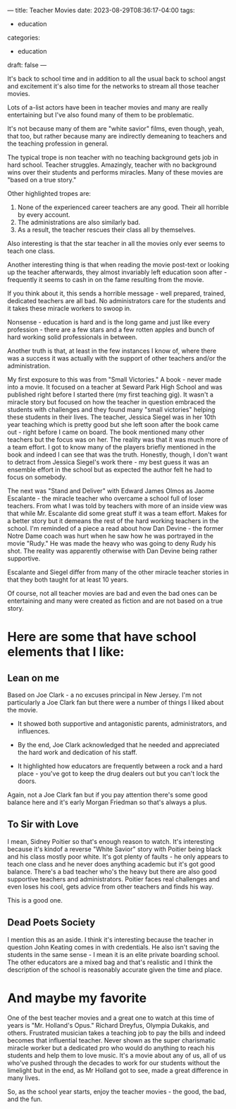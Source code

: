 ---
title: Teacher Movies
date: 2023-08-29T08:36:17-04:00
tags:
- education
categories:
- education
draft: false
--- 

It's back to school time and in addition to all the usual back to
school angst and excitement it's also time for the networks to stream
all those teacher movies.

Lots of a-list actors have been in teacher movies and many are really
entertaining but I've also found many of them to be problematic.

It's not because many of them are "white savior" films, even though,
yeah, that too, but rather because many are indirectly demeaning to
teachers and the teaching profession in general.

The typical trope is non teacher with no teaching background gets job
in hard school. Teacher struggles. Amazingly, teacher with no
background wins over their students and performs miracles. Many of
these movies are "based on a true story."

Other highlighted tropes are:

1. None of the experienced career teachers are any good. Their all
   horrible by every account.
2. The administrations are also similarly bad. 
3. As a result, the teacher rescues their class all by themselves.

Also interesting is that the star teacher in all the movies only ever
seems to teach one class.

Another interesting thing is that when reading the movie post-text or
looking up the teacher afterwards, they almost invariably left
education soon after - frequently it seems to cash in on the fame
resulting from the movie.

If you think about it, this sends a horrible message - well prepared,
trained, dedicated teachers are all bad. No administrators care for
the students and it takes these miracle workers to swoop in.

Nonsense - education is hard and is the long game and just like every
profession - there are a few stars and a few rotten apples and bunch
of hard working solid professionals in between.

Another truth is that, at least in the few instances I know of, where
there was a success it was actually with the support of other teachers
and/or the administration.

My first exposure to this was from "Small Victories." A book - never
made into a movie. It focused on a teacher at Seward Park High School
and was published right before I started there (my first teaching
gig). It wasn't a miracle story but focused on how the teacher in
question embraced the students with challenges and they found many
"small victories" helping these students in their lives. The teacher,
Jessica Siegel was in her 10th year teaching which is pretty good but
she left soon after the book came out - right before I came on
board. The book mentioned many other teachers but the focus was on
her. The reality was that it was much more of a team effort. I got to
know many of the players briefly mentioned in the book and indeed I
can see that was the truth. Honestly, though, I don't want to detract
from Jessica Siegel's work there - my best guess it was an ensemble
effort in the school but as expected the author felt he had to focus on
somebody.

The next was "Stand and Deliver" with Edward James Olmos as Jaome
Escalante - the miracle teacher who overcame a school full of
loser teachers. From what I was told by teachers with more of an
inside view was that while Mr. Escalante did some great stuff it was a
team effort. Makes for a better story but it demeans the rest of the
hard working teachers in the school. I'm reminded of a piece a read
about how Dan Devine - the former Notre Dame coach was hurt when he
saw how he was portrayed in the movie "Rudy." He was made the heavy
who was going to deny Rudy his shot. The reality was apparently
otherwise with Dan Devine being rather supportive.

Escalante and Siegel differ from many of the other miracle teacher
stories in that they both taught for at least 10 years. 

Of course, not all teacher movies are bad and even the bad ones can be
entertaining and many were created as fiction and are not based on a
true story.

* Here are some that have school elements that I like:

** Lean on me

Based on Joe Clark - a no excuses principal in New Jersey. I'm not
particularly a Joe Clark fan but there were a number of things I liked
about the movie.

- It showed both supportive and antagonistic parents, administrators,
  and influences.

- By the end, Joe Clark acknowledged that he needed and appreciated the
  hard work and dedication of his staff.

- It highlighted how educators are frequently between a rock and a
  hard place - you've got to keep the drug dealers out but you can't
  lock the doors.

Again, not a Joe Clark fan but if you pay attention there's some good
balance here and it's early Morgan Friedman so that's always a plus.

** To Sir with Love

I mean, Sidney Poitier so that's enough reason to watch. It's
interesting because it's kindof a reverse "White Savior" story with
Poitier being black and his class mostly poor white. It's got plenty
of faults - he only appears to teach one class and he never does
anything academic but it's got good balance. There's a bad teacher
who's the heavy but there are also good supportive teachers and
administrators. Poitier faces real challenges and even loses his cool,
gets advice from other teachers and finds his way.

This is a good one.

** Dead Poets Society

I mention this as an aside. I think it's interesting because the
teacher in question John Keating comes in with credentials. He also
isn't saving the students in the same sense - I mean it is an elite
private boarding school. The other educators are a mixed bag and
that's realistic and I think the description of the school is
reasonably accurate given the time and place.

* And maybe my favorite

One of the best teacher movies and a great one to watch at this time
of years is "Mr. Holland's Opus." Richard Dreyfus, Olympia Dukakis,
and others. Frustrated musician takes a teaching job to pay the bills
and indeed becomes that influential teacher. Never shown as the super
charismatic miracle worker but a dedicated pro who would do anything
to reach his students and help them to love music. It's a movie about
any of us, all of us who've pushed through the decades to work for our
students without the limelight but in the end, as Mr Holland got to
see, made a great difference in many lives.


So, as the school year starts, enjoy the teacher movies - the good,
the bad, and the fun.


